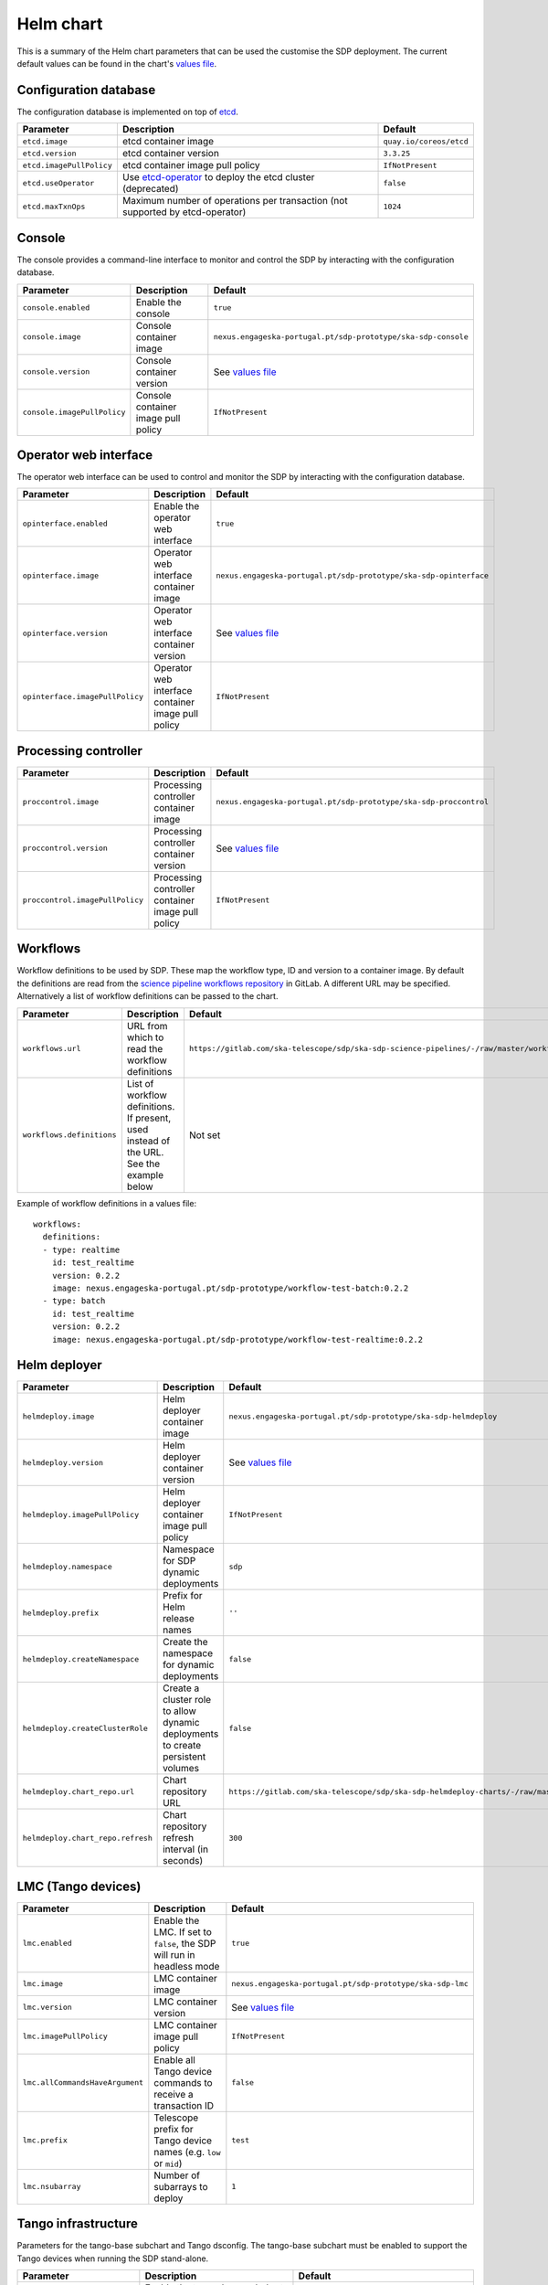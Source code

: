Helm chart
==========

This is a summary of the Helm chart parameters that can be used the customise
the SDP deployment. The current default values can be found in the chart's
`values file`_.


Configuration database
----------------------

The configuration database is implemented on top of `etcd`_.

.. list-table::
  :widths: auto
  :header-rows: 1

  * - Parameter
    - Description
    - Default
  * - ``etcd.image``
    - etcd container image
    - ``quay.io/coreos/etcd``
  * - ``etcd.version``
    - etcd container version
    - ``3.3.25``
  * - ``etcd.imagePullPolicy``
    - etcd container image pull policy
    - ``IfNotPresent``
  * - ``etcd.useOperator``
    - Use `etcd-operator`_ to deploy the etcd cluster (deprecated)
    - ``false``
  * - ``etcd.maxTxnOps``
    -  Maximum number of operations per transaction (not supported by etcd-operator)
    - ``1024``


Console
-------

The console provides a command-line interface to monitor and control the SDP by
interacting with the configuration database.

.. list-table::
  :widths: auto
  :header-rows: 1

  * - Parameter
    - Description
    - Default
  * - ``console.enabled``
    - Enable the console
    - ``true``
  * - ``console.image``
    - Console container image
    - ``nexus.engageska-portugal.pt/sdp-prototype/ska-sdp-console``
  * - ``console.version``
    - Console container version
    - See `values file`_
  * - ``console.imagePullPolicy``
    - Console container image pull policy
    - ``IfNotPresent``


Operator web interface
----------------------

The operator web interface can be used to control and monitor the SDP by
interacting with the configuration database.

.. list-table::
  :widths: auto
  :header-rows: 1

  * - Parameter
    - Description
    - Default
  * - ``opinterface.enabled``
    - Enable the operator web interface
    - ``true``
  * - ``opinterface.image``
    - Operator web interface container image
    - ``nexus.engageska-portugal.pt/sdp-prototype/ska-sdp-opinterface``
  * - ``opinterface.version``
    - Operator web interface container version
    - See `values file`_
  * - ``opinterface.imagePullPolicy``
    - Operator web interface container image pull policy
    - ``IfNotPresent``


Processing controller
---------------------

.. list-table::
  :widths: auto
  :header-rows: 1

  * - Parameter
    - Description
    - Default
  * - ``proccontrol.image``
    - Processing controller container image
    - ``nexus.engageska-portugal.pt/sdp-prototype/ska-sdp-proccontrol``
  * - ``proccontrol.version``
    - Processing controller container version
    - See `values file`_
  * - ``proccontrol.imagePullPolicy``
    - Processing controller container image pull policy
    - ``IfNotPresent``


Workflows
---------

Workflow definitions to be used by SDP. These map the workflow type, ID and
version to a container image. By default the definitions are read from the
`science pipeline workflows repository`_ in GitLab. A different URL may be
specified. Alternatively a list of workflow definitions can be passed to the
chart.

.. list-table::
  :widths: auto
  :header-rows: 1

  * - Parameter
    - Description
    - Default
  * - ``workflows.url``
    - URL from which to read the workflow definitions
    - ``https://gitlab.com/ska-telescope/sdp/ska-sdp-science-pipelines/-/raw/master/workflows.json``
  * - ``workflows.definitions``
    - List of workflow definitions. If present, used instead of the URL. See the example below
    - Not set

Example of workflow definitions in a values file::

  workflows:
    definitions:
    - type: realtime
      id: test_realtime
      version: 0.2.2
      image: nexus.engageska-portugal.pt/sdp-prototype/workflow-test-batch:0.2.2
    - type: batch
      id: test_realtime
      version: 0.2.2
      image: nexus.engageska-portugal.pt/sdp-prototype/workflow-test-realtime:0.2.2


Helm deployer
-------------

.. list-table::
  :widths: auto
  :header-rows: 1

  * - Parameter
    - Description
    - Default
  * - ``helmdeploy.image``
    - Helm deployer container image
    - ``nexus.engageska-portugal.pt/sdp-prototype/ska-sdp-helmdeploy``
  * - ``helmdeploy.version``
    - Helm deployer container version
    - See `values file`_
  * - ``helmdeploy.imagePullPolicy``
    - Helm deployer container image pull policy
    - ``IfNotPresent``
  * - ``helmdeploy.namespace``
    - Namespace for SDP dynamic deployments
    - ``sdp``
  * - ``helmdeploy.prefix``
    - Prefix for Helm release names
    - ``''``
  * - ``helmdeploy.createNamespace``
    - Create the namespace for dynamic deployments
    - ``false``
  * - ``helmdeploy.createClusterRole``
    - Create a cluster role to allow dynamic deployments to create persistent volumes
    - ``false``
  * - ``helmdeploy.chart_repo.url``
    - Chart repository URL
    - ``https://gitlab.com/ska-telescope/sdp/ska-sdp-helmdeploy-charts/-/raw/master/chart-repo/``
  * - ``helmdeploy.chart_repo.refresh``
    - Chart repository refresh interval (in seconds)
    - ``300``


LMC (Tango devices)
-------------------

.. list-table::
  :widths: auto
  :header-rows: 1

  * - Parameter
    - Description
    - Default
  * - ``lmc.enabled``
    - Enable the LMC. If set to ``false``, the SDP will run in headless mode
    - ``true``
  * - ``lmc.image``
    - LMC container image
    - ``nexus.engageska-portugal.pt/sdp-prototype/ska-sdp-lmc``
  * - ``lmc.version``
    - LMC container version
    - See `values file`_
  * - ``lmc.imagePullPolicy``
    - LMC container image pull policy
    - ``IfNotPresent``
  * - ``lmc.allCommandsHaveArgument``
    - Enable all Tango device commands to receive a transaction ID
    - ``false``
  * - ``lmc.prefix``
    - Telescope prefix for Tango device names (e.g. ``low`` or ``mid``)
    - ``test``
  * - ``lmc.nsubarray``
    - Number of subarrays to deploy
    - ``1``


Tango infrastructure
--------------------

Parameters for the tango-base subchart and Tango dsconfig. The tango-base
subchart must be enabled to support the Tango devices when running the SDP
stand-alone.

.. list-table::
  :widths: auto
  :header-rows: 1

  * - Parameter
    - Description
    - Default
  * - ``tango-base.enabled``
    - Enable the tango-base subchart
    - ``true``
  * - ``dsconfig.image.registry``
    - Tango dsconfig container registry
    - ``nexus.engageska-portugal.pt/ska-docker``
  * - ``dsconfig.image.image``
    - Tango dsconfig container image
    - ``tango-dsconfig``
  * - ``dsconfig.image.tag``
    - Tango dsconfig container version
    - ``1.5.0``
  * - ``dsconfig.image.pullPolicy``
    - Tango dsconfig container image pull policy
    - ``IfNotPresent``


Proxy settings
--------------

Proxy settings are applied to the components that retrive configuration data
via HTTPS: the workflow definitions and the Helm charts.

.. list-table::
  :widths: auto
  :header-rows: 1

  * - Parameter
    - Description
    - Default
  * - ``proxy.server``
    - Address of proxy server
    - Not set
  * - ``proxy.noproxy``
    - List of addresses or subnets for which the proxy should not be used
    - Not set

Example of proxy settings in a values file::

  proxy:
    server: http://proxy.mydomain
    noproxy:
    - 192.168.0.1
    - 192.168.0.2


.. _values file: https://gitlab.com/ska-telescope/sdp/ska-sdp-integration/-/blob/master/charts/sdp/values.yaml
.. _etcd: https://etcd.io
.. _etcd-operator: https://github.com/coreos/etcd-operator
.. _science pipeline workflows repository: https://gitlab.com/ska-telescope/sdp/ska-sdp-science-pipelines
